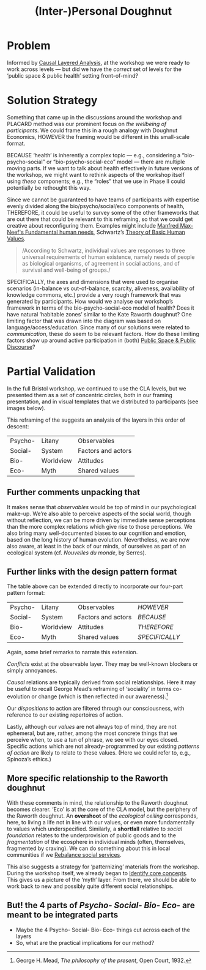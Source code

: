:PROPERTIES:
:ID:       f83051b3-95b5-4471-b03d-eeeccda51d6d
:END:
#+title: (Inter-)Personal Doughnut
#+filetags: :HL:BP:

* Problem

Informed by [[id:56ce8d31-d3d6-4493-bb41-b07d810afbcc][Causal Layered Analysis]], at the workshop we were ready to
work across levels — but did we have the /correct/ set of levels for the
‘public space & public health’ setting front-of-mind?

* Solution Strategy

Something that came up in the discussions around the workshop and
PLACARD method was our prominent focus on /the wellbeing of
participants/.  We could frame this in a rough analogy with Doughnut
Economics, HOWEVER the framing would be different in this small-scale
format.

BECAUSE ‘health’ is inherently a complex topic — e.g., considering a
“bio-psycho-social” or “bio-psycho-social-eco” model — there are
multiple moving parts.  If we want to talk about health effectively in
future versions of the workshop, we might want to rethink aspects of
the workshop itself using /these/ components; e.g., the “roles” that we
use in Phase II could potentially be rethought this way.

Since we cannot be guaranteed to have teams of participants with expertise evenly
divided along the bio/psycho/social/eco components of health,
THEREFORE, it could be useful to survey some of the other frameworks
that are out there that could be relevant to this reframing, so that
we could get creative about reconfiguring them.  Examples might
include [[https://en.wikipedia.org/wiki/Manfred_Max-Neef%27s_Fundamental_human_needs][Manfred Max-Neef's Fundamental human needs]], Schwartz’s [[https://en.wikipedia.org/wiki/Theory_of_Basic_Human_Values][Theory
of Basic Human Values]].

#+begin_quote
/According to Schwartz, individual values are responses to three
universal requirements of human existence, namely needs of people as
biological organisms, of agreement in social actions, and of survival
and well-being of groups./
#+end_quote

SPECIFICALLY, the axes and dimensions that were used to organise
scenarios (in-balance vs out-of-balance, scarcity, aliveness,
availability of knowledge commons, etc.) provide a very rough
framework that was generated by participants.  How would we analyse
our workshop’s framework in terms of the bio-psycho-social-eco model
of health?  Does it have natural ‘habitable zones’ similar to the Kate
Raworth doughnut?  One limiting factor that was drawn into the diagram
was based on language/access/education.  Since many of our solutions
were related to /communication/, these do seem to be relevant factors.
How do these limiting factors show up around active participation in
(both) [[id:57f06710-a96c-4cbc-bcc7-57d3d3e550c4][Public Space & Public Discourse]]?

* Partial Validation

In the full Bristol workshop, we continued to use the CLA levels, but
we presented them as a set of concentric circles, both in our framing
presentation, and in visual templates that we distributed to
participants (see images below).

#+CAPTION: Our pictoral framing of the workshop design
#+NAME:   fig:SED-HR4049
#+ATTR_ORG: :width 500px
#+ATTR_LATEX: :width .8\textwidth
[[../manual/cla-circles.png]]

#+CAPTION: ‘Grid’ distributed to participants, partially filled in
#+NAME:   fig:SED-HR4049
#+ATTR_ORG: :width 500px
#+ATTR_LATEX: :width .8\textwidth
[[../manual/concentric-grid.jpg]]

This reframing of the suggests an analysis of the layers in this order
of descent:

| Psycho- | Litany    | Observables        |
| Social- | System    | Factors and actors |
| Bio-    | Worldview | Attitudes          |
| Eco-    | Myth      | Shared values      |

** Further comments unpacking that

It makes sense that /observables/ would be top of mind in our
psychological make-up.  We’re also able to perceive aspects of the
social world, though without reflection, we can be more driven by
immediate sense perceptions than the more complex relations which give
rise to those perceptions.  We also bring many well-documented biases
to our cognition and emotion, based on the long history of human
evolution.  Nevertheless, we are now also aware, at least in the back
of our minds, of ourselves as part of an ecological system
(cf. /Nouvelles du monde/, by Serres).

** Further links with the design pattern format

The table above can be extended directly to incorporate our four-part
pattern format:

| Psycho- | Litany    | Observables        | /HOWEVER/      |
| Social- | System    | Factors and actors | /BECAUSE/      |
| Bio-    | Worldview | Attitudes          | /THEREFORE/    |
| Eco-    | Myth      | Shared values      | /SPECIFICALLY/ |

Again, some brief remarks to narrate this extension.

/Conflicts/ exist at the observable layer.  They may be well-known
blockers or simply annoyances.

/Causal/ relations are typically derived from social relationships.
Here it may be useful to recall George Mead’s reframing of ‘sociality’
in terms co-evolution or change (which is then reflected in our
awareness).[fn:: George H. Mead, /The philosophy of the present/, Open
Court, 1932.]

# #+begin_quote
# What is peculiar to intelligence is that it is a change that involves
# a mutual reorganization, an adjustment in the organism and a
# reconstitution of the environment; for at its lowest terms any change
# in the organism carries with it a difference of sensitivity and
# response and a corresponding difference in the environment. [...] Now
# what we are accustomed to call social is only a so-called
# consciousness of such a process, but the process is not identical with
# the consciousness of it, for that is an awareness of the situation.
# The social situation must be there if there is to be consciousness of
# it.
# #+end_quote

Our /dispositions/ to action are filtered through our consciousness,
with reference to our existing repertoires of action.

Lastly, although our /values/ are not always top of mind, they are not
ephemeral, but are, rather, among the most concrete things that we
perceive when, to use a tun of phrase, we see with our eyes closed.
Specific actions which are not already-programmed by our existing
/patterns of action/ are likely to relate to these values.  (Here we
could refer to, e.g., Spinoza’s ethics.)

** More specific relationship to the Raworth doughnut

With these comments in mind, the relationship to the Raworth doughnut
becomes clearer.  ‘Eco’ is at the core of the CLA model, but the
periphery of the Raworth doughnut.  An *overshoot* of the /ecological
ceiling/ corresponds, here, to living a life not in line with our
values, or even more fundamentally to values which underspecified.
Similarly, a *shortfall* relative to /social foundation/ relates to the
underprovision of public goods and to the /fragmentation/ of the
ecosphere in individual minds (often, themselves, fragmented by
craving).  We can do something about this in local communities if we
[[id:0f9e1955-845f-419d-bb55-70051d5df2c3][Rebalance social services]].

This also suggests a strategy for ‘patternizing’ materials from the
workshop.  During the workshop itself, we already began to [[id:6ec29348-55cd-404b-b352-238db7f85b72][Identify
core concepts]].  This gives us a picture of the ‘myth’ layer.  From
there, we should be able to work back to new and possibly quite
different social relationships.

** But! the 4 parts of /Psycho- Social- Bio- Eco-/ are meant to be integrated parts
- Maybe the 4 Psycho- Social- Bio- Eco- things cut across each of the layers
- So, what are the practical implications for our method?
